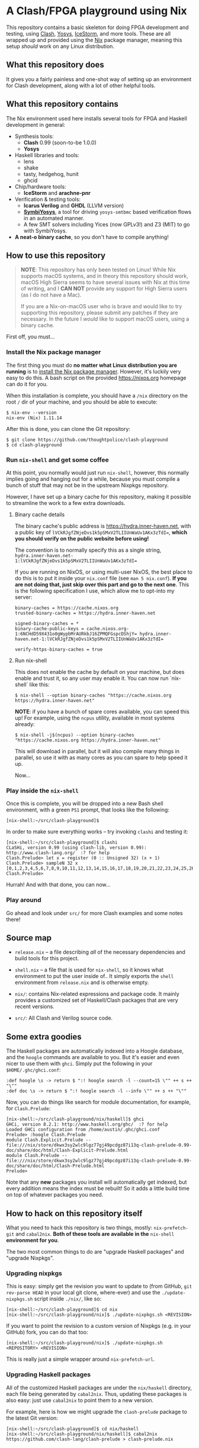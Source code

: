 * A Clash/FPGA playground using Nix

This repository contains a basic skeleton for doing FPGA development and
testing, using [[http://clash-lang.org][Clash]], [[http://clifford.at/yosys][Yosys]], [[http://clifford.at/icestorm][IceStorm]], and more tools. These are all wrapped up
and provided using the [[https://nixos.org][Nix]] package manager, meaning this setup /should/ work on
any Linux distribution.

** What this repository does

It gives you a fairly painless and one-shot way of setting up an environment for
Clash development, along with a lot of other helpful tools.

** What this repository contains

The Nix environment used here installs several tools for FPGA and Haskell
development in general:

  - Synthesis tools:
    - *Clash* 0.99 (soon-to-be 1.0.0)
    - *Yosys*

  - Haskell libraries and tools:
    - lens
    - shake
    - tasty, hedgehog, hunit
    - ghcid

  - Chip/hardware tools:
    - *IceStorm* and *arachne-pnr*

  - Verification & testing tools:
    - *Icarus Verilog* and *GHDL* (LLVM version)
    - *[[https://github.com/cliffordwolf/symbiyosys][SymbiYosys]]*, a tool for driving ~yosys-smtbmc~ based verification flows
      in an automated manner.
    - A few SMT solvers including Yices (now GPLv3!) and Z3 (MIT) to go with
      SymbiYosys.

  - *A neat-o binary cache*, so you don't have to compile anything!

** How to use this repository

#+BEGIN_QUOTE
*NOTE*: This repository has only been tested on Linux! While Nix supports macOS
systems, and in theory this repository should work, macOS High Sierra seems to
have several issues with Nix at this time of writing, and I *CAN NOT* provide
any support for High Sierra users (as I do not have a Mac).

If you are a Nix-on-macOS user who is brave and would like to try supporting
this repository, please submit any patches if they are necessary. In the future
I /would/ like to support macOS users, using a binary cache.
#+END_QUOTE

First off, you must...

*** Install the Nix package manager

The first thing you must do *no matter what Linux distribution you are running*
is to [[https://nixos.org/nix/download.html][install the Nix package manager]]. However, it's luckily very easy to do
this. A bash script on the provided https://nixos.org homepage can do it for
you.

When this installation is complete, you should have a ~/nix~ directory on the
root ~/~ dir of your machine, and you should be able to execute:

#+BEGIN_SRC
$ nix-env --version
nix-env (Nix) 1.11.14
#+END_SRC

After this is done, you can clone the Git repository:

#+BEGIN_SRC
$ git clone https://github.com/thoughtpolice/clash-playground
$ cd clash-playground
#+END_SRC

*** Run ~nix-shell~ and get some coffee

At this point, you normally would just run ~nix-shell~, however, this normally
implies going and hanging out for a while, because you must compile a bunch of
stuff that may not be in the upstream Nixpkgs repository.

However, I have set up a binary cache for this repository, making it possible to
streamline the work to a few extra downloads.

**** Binary cache details

The binary cache's public address is https://hydra.inner-haven.net, with a
public key of ~lVCkRJgfZNjeDvs1k5pSMxV2TLIIUnWaUv1AKx3zTdI=~, *which you should
verify on the public website before using!*

The convention is to normally specify this as a single string,
~hydra.inner-haven.net-1:lVCkRJgfZNjeDvs1k5pSMxV2TLIIUnWaUv1AKx3zTdI=~

If you are running on NixOS, or using multi-user NixOS, the best place to do
this is to put it inside your ~nix.conf~ file (see ~man 5 nix.conf~). *If you
are not doing that, just skip over this part and go to the next one*. This is
the following specification I use, which allow me to opt-into my server:

#+BEGIN_SRC
binary-caches = https://cache.nixos.org
trusted-binary-caches = https://hydra.inner-haven.net

signed-binary-caches = *
binary-cache-public-keys = cache.nixos.org-1:6NCHdD59X431o0gWypbMrAURkbJ16ZPMQFGspcDShjY= hydra.inner-haven.net-1:lVCkRJgfZNjeDvs1k5pSMxV2TLIIUnWaUv1AKx3zTdI=

verify-https-binary-caches = true
#+END_SRC

**** Run nix-shell

This does not enable the cache by default on your machine, but does enable and
trust it, so any user may enable it. You can now run `nix-shell` like this:

#+BEGIN_SRC
$ nix-shell --option binary-caches "https://cache.nixos.org https://hydra.inner-haven.net"
#+END_SRC

*NOTE*: if you have a bunch of spare cores available, you can speed this up! For
example, using the ~ncpus~ utility, available in most systems already:

#+BEGIN_SRC
$ nix-shell -j$(ncpus) --option binary-caches "https://cache.nixos.org https://hydra.inner-haven.net"
#+END_SRC

This will download in parallel, but it will also compile many things in
parallel, so use it with as many cores as you can spare to help speed it up.

Now...

*** Play inside the ~nix-shell~

Once this is complete, you will be dropped into a new Bash shell environment,
with a green ~PS1~ prompt, that looks like the following:

#+BEGIN_SRC
[nix-shell:~/src/clash-playground]$
#+END_SRC

In order to make sure everything works -- try invoking ~clashi~ and testing it:

#+BEGIN_SRC
[nix-shell:~/src/clash-playground]$ clashi
CLaSHi, version 0.99 (using clash-lib, version 0.99):
http://www.clash-lang.org/  :? for help
Clash.Prelude> let x = register (0 :: Unsigned 32) (x + 1)
Clash.Prelude> sampleN 32 x
[0,1,2,3,4,5,6,7,8,9,10,11,12,13,14,15,16,17,18,19,20,21,22,23,24,25,26,27,28,29,30,31]
Clash.Prelude>
#+END_SRC

Hurrah! And with that done, you can now...

*** Play around

Go ahead and look under ~src/~ for more Clash examples and some notes there!

** Source map

  - ~release.nix~ -- a file describing /all/ of the necessary dependencies and
    build tools for this project.

  - ~shell.nix~ -- a file that is used for ~nix-shell~, so it knows what
    environment to put the user inside of.. It simply exports the
    ~shell~ environment from ~release.nix~ and is otherwise empty.

  - ~nix/~: contains Nix-related expressions and package code. It mainly
    provides a customized set of Haskell/Clash packages that are very recent
    versions.

  - ~src/~: All Clash and Verilog source code.

** Some extra goodies

The Haskell packages are automatically indexed into a Hoogle database, and the
~hoogle~ commands are available to you. But it's easier and even nicer to use
them with ~ghci~. Simply put the following in your ~$HOME/.ghc/ghci.conf~:

#+BEGIN_SRC
:def hoogle \s -> return $ ":! hoogle search -l --count=15 \"" ++ s ++ "\""
:def doc \s -> return $ ":! hoogle search -l --info \"" ++ s ++ "\""
#+END_SRC

Now, you can do things like search for module documentation, for example, for
~Clash.Prelude~:

#+BEGIN_SRC
[nix-shell:~/src/clash-playground/nix/haskell]$ ghci
GHCi, version 8.2.1: http://www.haskell.org/ghc/  :? for help
Loaded GHCi configuration from /home/austin/.ghc/ghci.conf
Prelude> :hoogle Clash.Prelude
module Clash.Explicit.Prelude -- file:///nix/store/dkwx3sy2wlc9lgz77gj49pcdgz87i13q-clash-prelude-0.99-doc/share/doc/html/Clash-Explicit-Prelude.html
module Clash.Prelude -- file:///nix/store/dkwx3sy2wlc9lgz77gj49pcdgz87i13q-clash-prelude-0.99-doc/share/doc/html/Clash-Prelude.html
Prelude>
#+END_SRC

Note that any *new* packages you install will automatically get indexed, but
every addition means the index must be rebuilt! So it adds a little build time
on top of whatever packages you need.

** How to hack on this repository itself

What you need to hack this repository is two things, mostly: ~nix-prefetch-git~
and ~cabal2nix~. *Both of these tools are available in the* ~nix-shell~
*environment for you*.

The two most common things to do are "upgrade Haskell packages" and "upgrade Nixpkgs".

*** Upgrading nixpkgs

This is easy: simply get the revision you want to update to (from GitHub, ~git
rev-parse HEAD~ in your local git clone, where-ever) and use the
~./update-nixpkgs.sh~ script inside ~./nix/~, like so:

#+BEGIN_SRC
[nix-shell:~/src/clash-playground]$ cd nix
[nix-shell:~/src/clash-playground/nix]$ ./update-nixpkgs.sh <REVISION>
#+END_SRC

If you want to point the revision to a custom version of Nixpkgs (e.g. in your
GitHub) fork, you can do that too:

#+BEGIN_SRC
[nix-shell:~/src/clash-playground/nix]$ ./update-nixpkgs.sh <REPOSITORY> <REVISION>
#+END_SRC

This is really just a simple wrapper around ~nix-prefetch-url~.

*** Upgrading Haskell packages

All of the customized Haskell packages are under the ~nix/haskell~ directory,
each file being generated by ~cabal2nix~. Thus, updating these packages is also
easy: just use ~cabal2nix~ to point them to a new version.

For example, here is how we might upgrade the ~clash-prelude~ package to the
latest Git version:

#+BEGIN_SRC
[nix-shell:~/src/clash-playground]$ cd nix/haskell
[nix-shell:~/src/clash-playground/nix/haskell]$ cabal2nix https://github.com/clash-lang/clash-prelude > clash-prelude.nix
#+END_SRC

* Join in

Be sure to read the [[https://raw.githubusercontent.com/thoughtpolice/clash-playground/master/CONTRIBUTING.md][contributing guidelines]]. File bugs in the GitHub [[https://github.com/thoughtpolice/clash-playground/issues][issue
tracker]].

Primary git repository:

  - ~git clone https://github.com/thoughtpolice/clash-playground~

* Authors

See [[https://raw.githubusercontent.com/thoughtpolice/clash-playground/master/AUTHORS.txt][AUTHORS.txt]].

* License

MIT. See [[https://raw.githubusercontent.com/thoughtpolice/clash-playground/master/LICENSE.txt][LICENSE.txt]] for more information.
